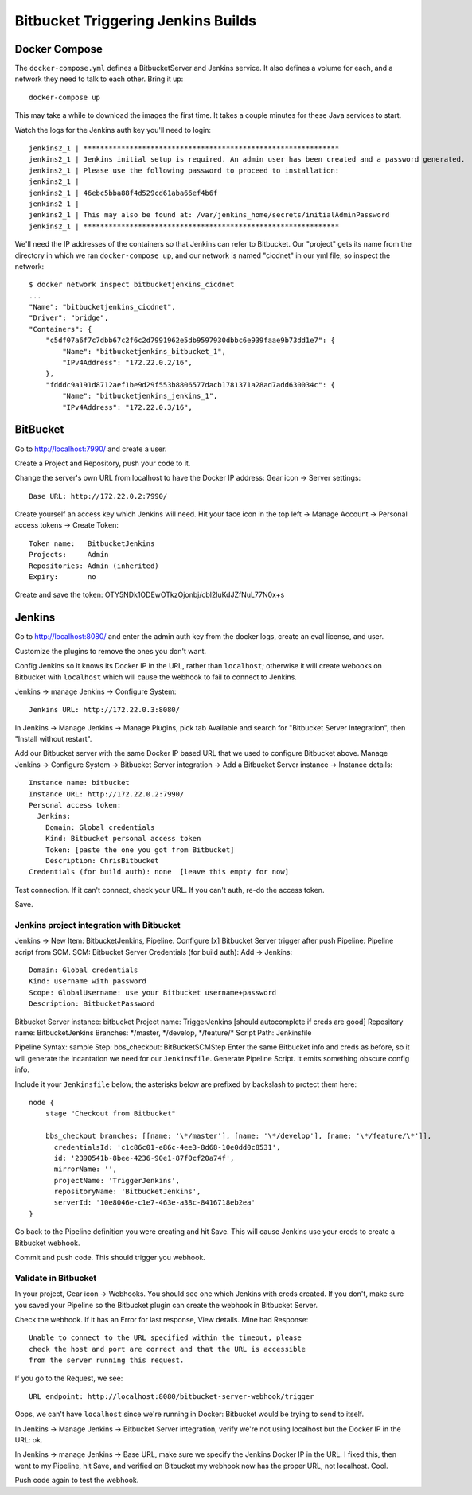 =====================================
 Bitbucket Triggering Jenkins Builds
=====================================

Docker Compose
==============

The ``docker-compose.yml`` defines a BitbucketServer and Jenkins
service. It also defines a volume for each, and a network they need to
talk to each other. Bring it up::

  docker-compose up

This may take a while to download the images the first time. It takes
a couple minutes for these Java services to start.

Watch the logs for the Jenkins auth key you'll need to login::

  jenkins2_1 | *************************************************************
  jenkins2_1 | Jenkins initial setup is required. An admin user has been created and a password generated.
  jenkins2_1 | Please use the following password to proceed to installation:
  jenkins2_1 |
  jenkins2_1 | 46ebc5bba88f4d529cd61aba66ef4b6f
  jenkins2_1 |
  jenkins2_1 | This may also be found at: /var/jenkins_home/secrets/initialAdminPassword
  jenkins2_1 | *************************************************************

We'll need the IP addresses of the containers so that Jenkins can
refer to Bitbucket. Our "project" gets its name from the directory in
which we ran ``docker-compose up``, and our network is named
"cicdnet" in our yml file, so inspect the network::

  $ docker network inspect bitbucketjenkins_cicdnet
  ...
  "Name": "bitbucketjenkins_cicdnet",
  "Driver": "bridge",
  "Containers": {
      "c5df07a6f7c7dbb67c2f6c2d7991962e5db9597930dbbc6e939faae9b73dd1e7": {
          "Name": "bitbucketjenkins_bitbucket_1",
          "IPv4Address": "172.22.0.2/16",
      },
      "fdddc9a191d8712aef1be9d29f553b8806577dacb1781371a28ad7add630034c": {
          "Name": "bitbucketjenkins_jenkins_1",
          "IPv4Address": "172.22.0.3/16",

BitBucket
=========

Go to http://localhost:7990/ and create a user.

Create a Project and Repository, push your code to it.

Change the server's own URL from localhost to have the Docker IP
address: Gear icon -> Server settings::

  Base URL: http://172.22.0.2:7990/

Create yourself an access key which Jenkins will need. Hit your face
icon in the top left -> Manage Account -> Personal access tokens ->
Create Token::

  Token name:   BitbucketJenkins
  Projects:     Admin
  Repositories: Admin (inherited)
  Expiry:       no

Create and save the token: OTY5NDk1ODEwOTkzOjonbj/cbl2luKdJZfNuL77N0x+s


Jenkins
=======

Go to http://localhost:8080/ and enter the admin auth key from the
docker logs, create an eval license, and user.

Customize the plugins to remove the ones you don't want.

Config Jenkins so it knows its Docker IP in the URL, rather than
``localhost``; otherwise it will create webooks on Bitbucket with
``localhost`` which will cause the webhook to fail to connect to
Jenkins.

Jenkins -> manage Jenkins -> Configure System::

  Jenkins URL: http://172.22.0.3:8080/


In Jenkins -> Manage Jenkins -> Manage Plugins, pick tab Available and
search for "Bitbucket Server Integration", then "Install without restart".

Add our Bitbucket server with the same Docker IP based URL that we
used to configure Bitbucket above. Manage Jenkins -> Configure System
-> Bitbucket Server integration -> Add a Bitbucket Server instance ->
Instance details::

  Instance name: bitbucket
  Instance URL: http://172.22.0.2:7990/
  Personal access token: 
    Jenkins:
      Domain: Global credentials
      Kind: Bitbucket personal access token
      Token: [paste the one you got from Bitbucket]
      Description: ChrisBitbucket
  Credentials (for build auth): none  [leave this empty for now]

Test connection. If it can't connect, check your URL. If you can't
auth, re-do the access token.

Save.

Jenkins project integration with Bitbucket
------------------------------------------

Jenkins ->  New Item: BitbucketJenkins, Pipeline.
Configure
[x] Bitbucket Server trigger after push
Pipeline: Pipeline script from SCM.
SCM: Bitbucket Server
Credentials (for build auth): Add -> Jenkins::
 Domain: Global credentials
 Kind: username with password
 Scope: GlobalUsername: use your Bitbucket username+password
 Description: BitbucketPassword
Bitbucket Server instance: bitbucket
Project name: TriggerJenkins [should autocomplete if creds are good]
Repository name: BitbucketJenkins
Branches: \*/master, \*/develop, \*/feature/\*
Script Path: Jenkinsfile

Pipeline Syntax: sample Step: bbs_checkout: BitBucketSCMStep Enter the
same Bitbucket info and creds as before, so it will generate the
incantation we need for our ``Jenkinsfile``.
Generate Pipeline Script.
It emits something obscure config info.

Include it your ``Jenkinsfile`` below; the asterisks below are prefixed by
backslash to protect them here::

  node {
      stage "Checkout from Bitbucket"

      bbs_checkout branches: [[name: '\*/master'], [name: '\*/develop'], [name: '\*/feature/\*']],
        credentialsId: 'c1c86c01-e86c-4ee3-8d68-10e0dd0c8531',
        id: '2390541b-8bee-4236-90e1-87f0cf20a74f',
        mirrorName: '',
        projectName: 'TriggerJenkins',
        repositoryName: 'BitbucketJenkins',
        serverId: '10e8046e-c1e7-463e-a38c-8416718eb2ea'
  }


Go back to the Pipeline definition you were creating and hit Save.
This will cause Jenkins use your creds to create a Bitbucket webhook.

Commit and push code. This should trigger you webhook.

Validate in Bitbucket
---------------------

In your project, Gear icon -> Webhooks. You should see one which
Jenkins with creds created. If you don't, make sure you saved your
Pipeline so the Bitbucket plugin can create the webhook in Bitbucket
Server.

Check the webhook. If it has an Error for last response, View details.
Mine had Response::

  Unable to connect to the URL specified within the timeout, please
  check the host and port are correct and that the URL is accessible
  from the server running this request.

If you go to the Request, we see::

  URL endpoint: http://localhost:8080/bitbucket-server-webhook/trigger

Oops, we can't have ``localhost`` since we're running in Docker:
Bitbucket would be trying to send to itself.

In Jenkins -> Manage Jenkins -> Bitbucket Server integration, verify
we're not using localhost but the Docker IP in the URL: ok.

In Jenkins -> manage Jenkins -> Base URL, make sure we specify the
Jenkins Docker IP in the URL. I fixed this, then went to my Pipeline,
hit Save, and verified on Bitbucket my webhook now has the proper URL,
not localhost. Cool.

Push code again to test the webhook.
